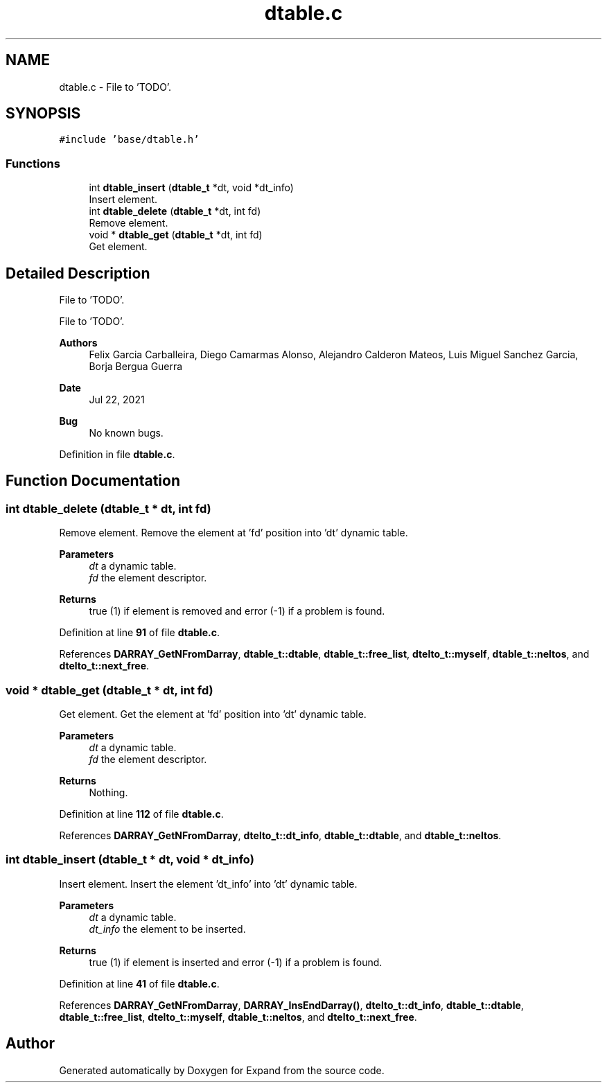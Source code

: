 .TH "dtable.c" 3 "Wed May 24 2023" "Version Expand version 1.0r5" "Expand" \" -*- nroff -*-
.ad l
.nh
.SH NAME
dtable.c \- File to 'TODO'\&.  

.SH SYNOPSIS
.br
.PP
\fC#include 'base/dtable\&.h'\fP
.br

.SS "Functions"

.in +1c
.ti -1c
.RI "int \fBdtable_insert\fP (\fBdtable_t\fP *dt, void *dt_info)"
.br
.RI "Insert element\&. "
.ti -1c
.RI "int \fBdtable_delete\fP (\fBdtable_t\fP *dt, int fd)"
.br
.RI "Remove element\&. "
.ti -1c
.RI "void * \fBdtable_get\fP (\fBdtable_t\fP *dt, int fd)"
.br
.RI "Get element\&. "
.in -1c
.SH "Detailed Description"
.PP 
File to 'TODO'\&. 

File to 'TODO'\&.
.PP
\fBAuthors\fP
.RS 4
Felix Garcia Carballeira, Diego Camarmas Alonso, Alejandro Calderon Mateos, Luis Miguel Sanchez Garcia, Borja Bergua Guerra 
.RE
.PP
\fBDate\fP
.RS 4
Jul 22, 2021 
.RE
.PP
\fBBug\fP
.RS 4
No known bugs\&. 
.RE
.PP

.PP
Definition in file \fBdtable\&.c\fP\&.
.SH "Function Documentation"
.PP 
.SS "int dtable_delete (\fBdtable_t\fP * dt, int fd)"

.PP
Remove element\&. Remove the element at 'fd' position into 'dt' dynamic table\&.
.PP
\fBParameters\fP
.RS 4
\fIdt\fP a dynamic table\&. 
.br
\fIfd\fP the element descriptor\&. 
.RE
.PP
\fBReturns\fP
.RS 4
true (1) if element is removed and error (-1) if a problem is found\&. 
.RE
.PP

.PP
Definition at line \fB91\fP of file \fBdtable\&.c\fP\&.
.PP
References \fBDARRAY_GetNFromDarray\fP, \fBdtable_t::dtable\fP, \fBdtable_t::free_list\fP, \fBdtelto_t::myself\fP, \fBdtable_t::neltos\fP, and \fBdtelto_t::next_free\fP\&.
.SS "void * dtable_get (\fBdtable_t\fP * dt, int fd)"

.PP
Get element\&. Get the element at 'fd' position into 'dt' dynamic table\&.
.PP
\fBParameters\fP
.RS 4
\fIdt\fP a dynamic table\&. 
.br
\fIfd\fP the element descriptor\&. 
.RE
.PP
\fBReturns\fP
.RS 4
Nothing\&. 
.RE
.PP

.PP
Definition at line \fB112\fP of file \fBdtable\&.c\fP\&.
.PP
References \fBDARRAY_GetNFromDarray\fP, \fBdtelto_t::dt_info\fP, \fBdtable_t::dtable\fP, and \fBdtable_t::neltos\fP\&.
.SS "int dtable_insert (\fBdtable_t\fP * dt, void * dt_info)"

.PP
Insert element\&. Insert the element 'dt_info' into 'dt' dynamic table\&.
.PP
\fBParameters\fP
.RS 4
\fIdt\fP a dynamic table\&. 
.br
\fIdt_info\fP the element to be inserted\&. 
.RE
.PP
\fBReturns\fP
.RS 4
true (1) if element is inserted and error (-1) if a problem is found\&. 
.RE
.PP

.PP
Definition at line \fB41\fP of file \fBdtable\&.c\fP\&.
.PP
References \fBDARRAY_GetNFromDarray\fP, \fBDARRAY_InsEndDarray()\fP, \fBdtelto_t::dt_info\fP, \fBdtable_t::dtable\fP, \fBdtable_t::free_list\fP, \fBdtelto_t::myself\fP, \fBdtable_t::neltos\fP, and \fBdtelto_t::next_free\fP\&.
.SH "Author"
.PP 
Generated automatically by Doxygen for Expand from the source code\&.
